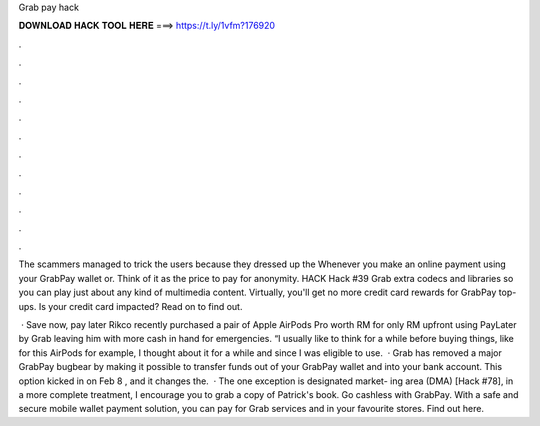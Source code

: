 Grab pay hack



𝐃𝐎𝐖𝐍𝐋𝐎𝐀𝐃 𝐇𝐀𝐂𝐊 𝐓𝐎𝐎𝐋 𝐇𝐄𝐑𝐄 ===> https://t.ly/1vfm?176920



.



.



.



.



.



.



.



.



.



.



.



.

The scammers managed to trick the users because they dressed up the Whenever you make an online payment using your GrabPay wallet or. Think of it as the price to pay for anonymity. HACK Hack #39 Grab extra codecs and libraries so you can play just about any kind of multimedia content. Virtually, you'll get no more credit card rewards for GrabPay top-ups. Is your credit card impacted? Read on to find out.

 · Save now, pay later Rikco recently purchased a pair of Apple AirPods Pro worth RM for only RM upfront using PayLater by Grab leaving him with more cash in hand for emergencies. “I usually like to think for a while before buying things, like for this AirPods for example, I thought about it for a while and since I was eligible to use.  · Grab has removed a major GrabPay bugbear by making it possible to transfer funds out of your GrabPay wallet and into your bank account. This option kicked in on Feb 8 , and it changes the.  · The one exception is designated market- ing area (DMA) [Hack #78], in a more complete treatment, I encourage you to grab a copy of Patrick's book. Go cashless with GrabPay. With a safe and secure mobile wallet payment solution, you can pay for Grab services and in your favourite stores. Find out here.
